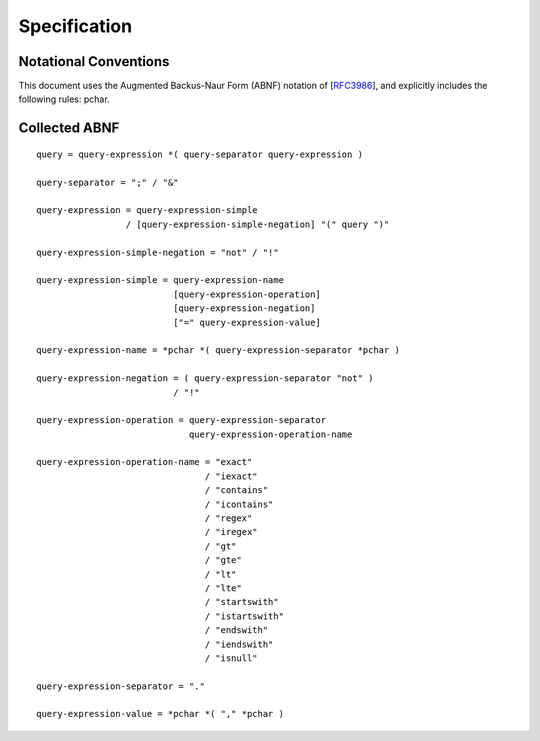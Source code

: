 Specification
*************

Notational Conventions
----------------------
This document uses the Augmented Backus-Naur Form (ABNF) notation of
[RFC3986_], and explicitly includes the following rules: pchar.


.. _RFC3986: http://tools.ietf.org/html/rfc3986#appendix-A

Collected ABNF
--------------

::

    query = query-expression *( query-separator query-expression )

    query-separator = ";" / "&"

    query-expression = query-expression-simple
                     / [query-expression-simple-negation] "(" query ")"

    query-expression-simple-negation = "not" / "!"

    query-expression-simple = query-expression-name
                              [query-expression-operation]
                              [query-expression-negation]
                              ["=" query-expression-value]

    query-expression-name = *pchar *( query-expression-separator *pchar )

    query-expression-negation = ( query-expression-separator "not" )
                              / "!"

    query-expression-operation = query-expression-separator
                                 query-expression-operation-name

    query-expression-operation-name = "exact"
                                    / "iexact"
                                    / "contains"
                                    / "icontains"
                                    / "regex"
                                    / "iregex"
                                    / "gt"
                                    / "gte"
                                    / "lt"
                                    / "lte"
                                    / "startswith"
                                    / "istartswith"
                                    / "endswith"
                                    / "iendswith"
                                    / "isnull"

    query-expression-separator = "."

    query-expression-value = *pchar *( "," *pchar )
